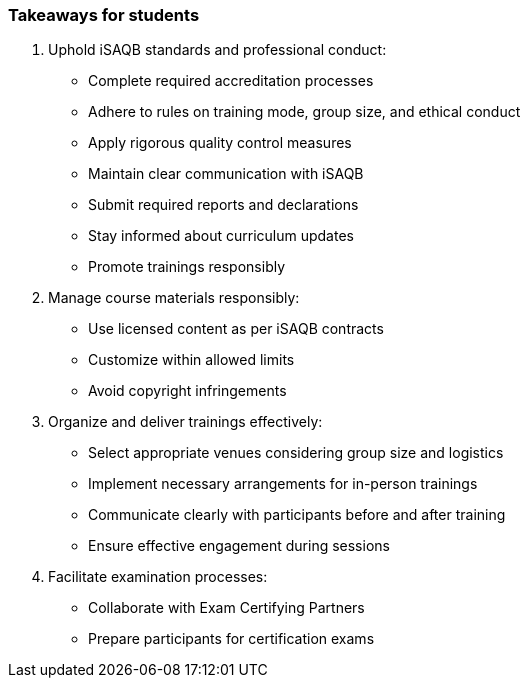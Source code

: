 // tag::EN[]
[discrete]
=== Takeaways for students
// end::EN[]

////
A short (!) summary of the LUs content from the learners perspective.
This is the TL;DR of relevant information that should be conveyed to learners.
////

// tag::EN[]
. Uphold iSAQB standards and professional conduct:
* Complete required accreditation processes
* Adhere to rules on training mode, group size, and ethical conduct
* Apply rigorous quality control measures
* Maintain clear communication with iSAQB
* Submit required reports and declarations
* Stay informed about curriculum updates
* Promote trainings responsibly

. Manage course materials responsibly:
* Use licensed content as per iSAQB contracts
* Customize within allowed limits
* Avoid copyright infringements

. Organize and deliver trainings effectively:
* Select appropriate venues considering group size and logistics
* Implement necessary arrangements for in-person trainings
* Communicate clearly with participants before and after training
* Ensure effective engagement during sessions

. Facilitate examination processes:
* Collaborate with Exam Certifying Partners
* Prepare participants for certification exams
// end::EN[]
